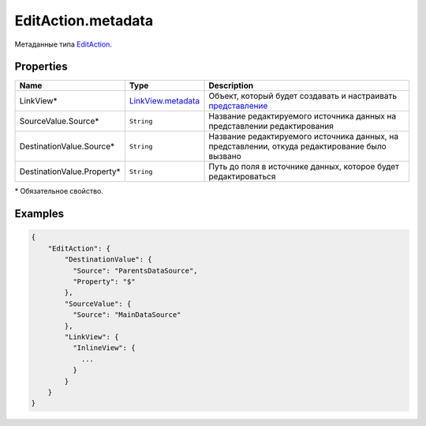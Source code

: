 EditAction.metadata
===================

Метаданные типа `EditAction <../>`__.

Properties
----------

.. list-table::
   :header-rows: 1

   * - Name
     - Type
     - Description
   * - LinkView*
     - `LinkView.metadata <../../../Elements/View/LinkView/LinkView.metadata.html>`__
     - Объект, который будет создавать и настраивать `представление <../../../Elements/View/>`__
   * - SourceValue.Source*
     - ``String``
     - Название редактируемого источника данных на представлении редактирования
   * - DestinationValue.Source*
     - ``String``
     - Название редактируемого источника данных, на представлении, откуда редактирование было вызвано
   * - DestinationValue.Property*
     - ``String``
     - Путь до поля в источнике данных, которое будет редактироваться


\* Обязательное свойство.

Examples
--------

.. code:: json

    {
        "EditAction": {
            "DestinationValue": {
              "Source": "ParentsDataSource",
              "Property": "$"
            },
            "SourceValue": {
              "Source": "MainDataSource"
            },
            "LinkView": {
              "InlineView": {
                ...
              }
            }
        }
    }
